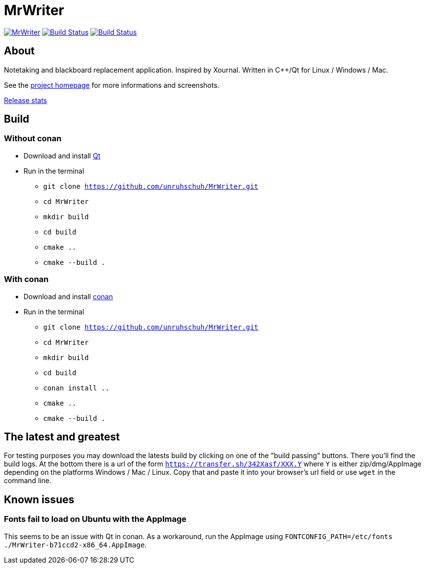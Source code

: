 = MrWriter

image:https://badges.gitter.im/unruhschuh/MrWriter.svg[link="https://gitter.im/unruhschuh/MrWriter?utm_source=badge&utm_medium=badge&utm_campaign=pr-badge&utm_content=badge"] image:https://travis-ci.com/unruhschuh/MrWriter.svg?branch=master["Build Status", link="https://travis-ci.com/unruhschuh/MrWriter"] image:https://ci.appveyor.com/api/projects/status/09p26mck1aa1fbha?svg=true["Build Status", link="https://ci.appveyor.com/project/unruhschuh/mrwriter"]

== About
Notetaking and blackboard replacement application. Inspired by Xournal. Written in C++/Qt for Linux / Windows / Mac.

See the http://unruhschuh.github.io/MrWriter/[project homepage] for more informations and screenshots.

https://tooomm.github.io/github-release-stats/?username=unruhschuh&repository=MrWriter[Release stats]

== Build
=== Without conan
* Download and install http://www.qt.io/download/[Qt]
* Run in the terminal
** `git clone https://github.com/unruhschuh/MrWriter.git`
** `cd MrWriter`
** `mkdir build`
** `cd build`
** `cmake ..`
** `cmake --build .`

=== With conan
* Download and install http://www.conan.io[conan]
* Run in the terminal
** `git clone https://github.com/unruhschuh/MrWriter.git`
** `cd MrWriter`
** `mkdir build`
** `cd build`
** `conan install ..`
** `cmake ..`
** `cmake --build .`

== The latest and greatest
For testing purposes you may download the latests build by clicking on one of the "build passing" buttons.
There you'll find the build logs.
At the bottom there is a url of the form `https://transfer.sh/342Xasf/XXX.Y` where `Y` is either zip/dmg/AppImage depending on the platforms Windows / Mac / Linux.
Copy that and paste it into your browser's url field or use `wget` in the command line.

== Known issues
=== Fonts fail to load on Ubuntu with the AppImage
This seems to be an issue with Qt in conan. As a workaround, run the AppImage using `FONTCONFIG_PATH=/etc/fonts ./MrWriter-b71ccd2-x86_64.AppImage`.
